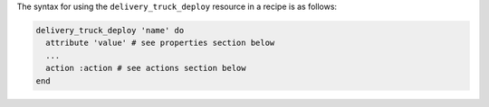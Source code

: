 .. The contents of this file may be included in multiple topics (using the includes directive).
.. The contents of this file should be modified in a way that preserves its ability to appear in multiple topics.

The syntax for using the ``delivery_truck_deploy`` resource in a recipe is as follows:

.. code-block:: ruby

   delivery_truck_deploy 'name' do
     attribute 'value' # see properties section below
     ...
     action :action # see actions section below
   end
